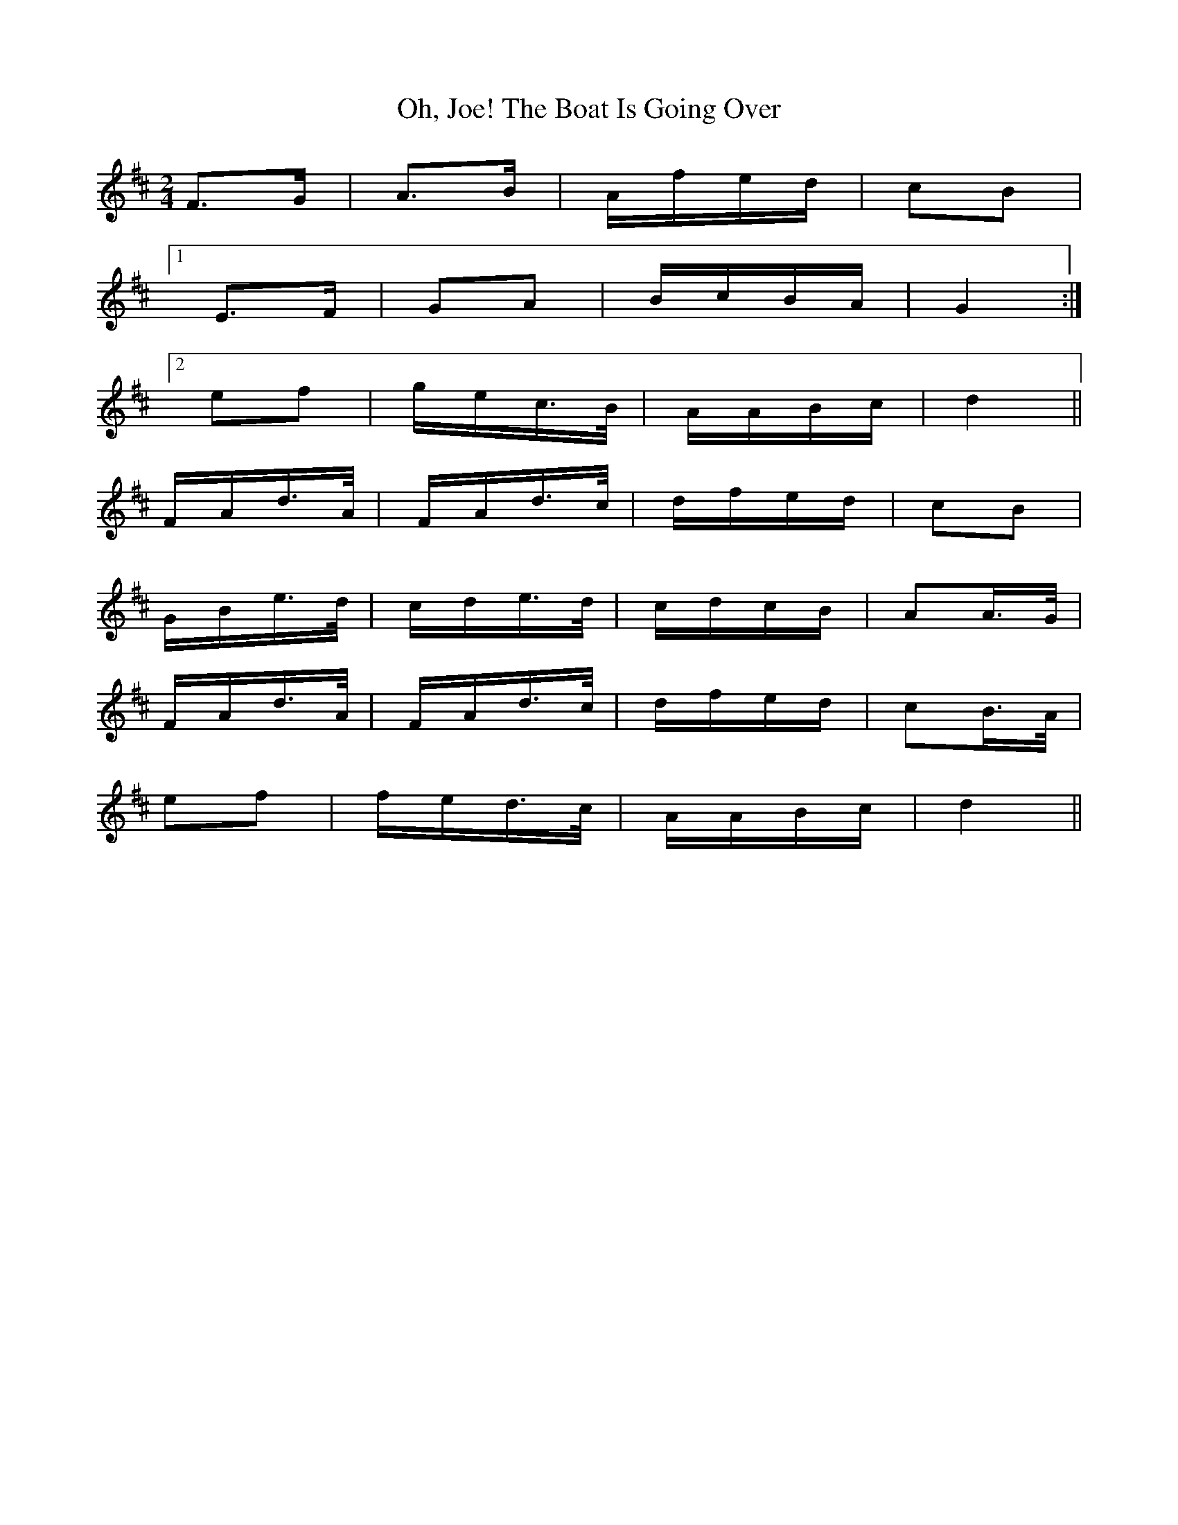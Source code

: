 X: 30078
T: Oh, Joe! The Boat Is Going Over
R: polka
M: 2/4
K: Dmajor
F3G|A3B|Afed|c2B2|
[1E3F|G2A2|BcBA|G4:|
[2e2f2|gec>B|AABc|d4||
FAd>A|FAd>c|dfed|c2B2|
GBe>d|cde>d|cdcB|A2A>G|
FAd>A|FAd>c|dfed|c2B>A|
e2f2|fed>c|AABc|d4||

